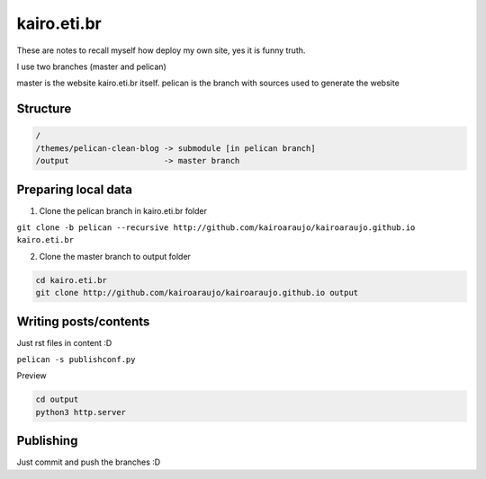 kairo.eti.br
############

These are notes to recall myself how deploy my own site, yes it is funny truth.

I use two branches (master and pelican)

master is the website kairo.eti.br itself.
pelican is the branch with sources used to generate the website

Structure
=========

.. code-block::

  /
  /themes/pelican-clean-blog -> submodule [in pelican branch]
  /output                    -> master branch


Preparing local data
====================

1. Clone the pelican branch in kairo.eti.br folder

``git clone -b pelican --recursive http://github.com/kairoaraujo/kairoaraujo.github.io kairo.eti.br``

2. Clone the master branch to output folder

.. code-block::

  cd kairo.eti.br
  git clone http://github.com/kairoaraujo/kairoaraujo.github.io output

Writing posts/contents
======================

Just rst files in content :D

``pelican -s publishconf.py``

Preview

.. code-block::

  cd output
  python3 http.server


Publishing
==========

Just commit and push the branches :D
